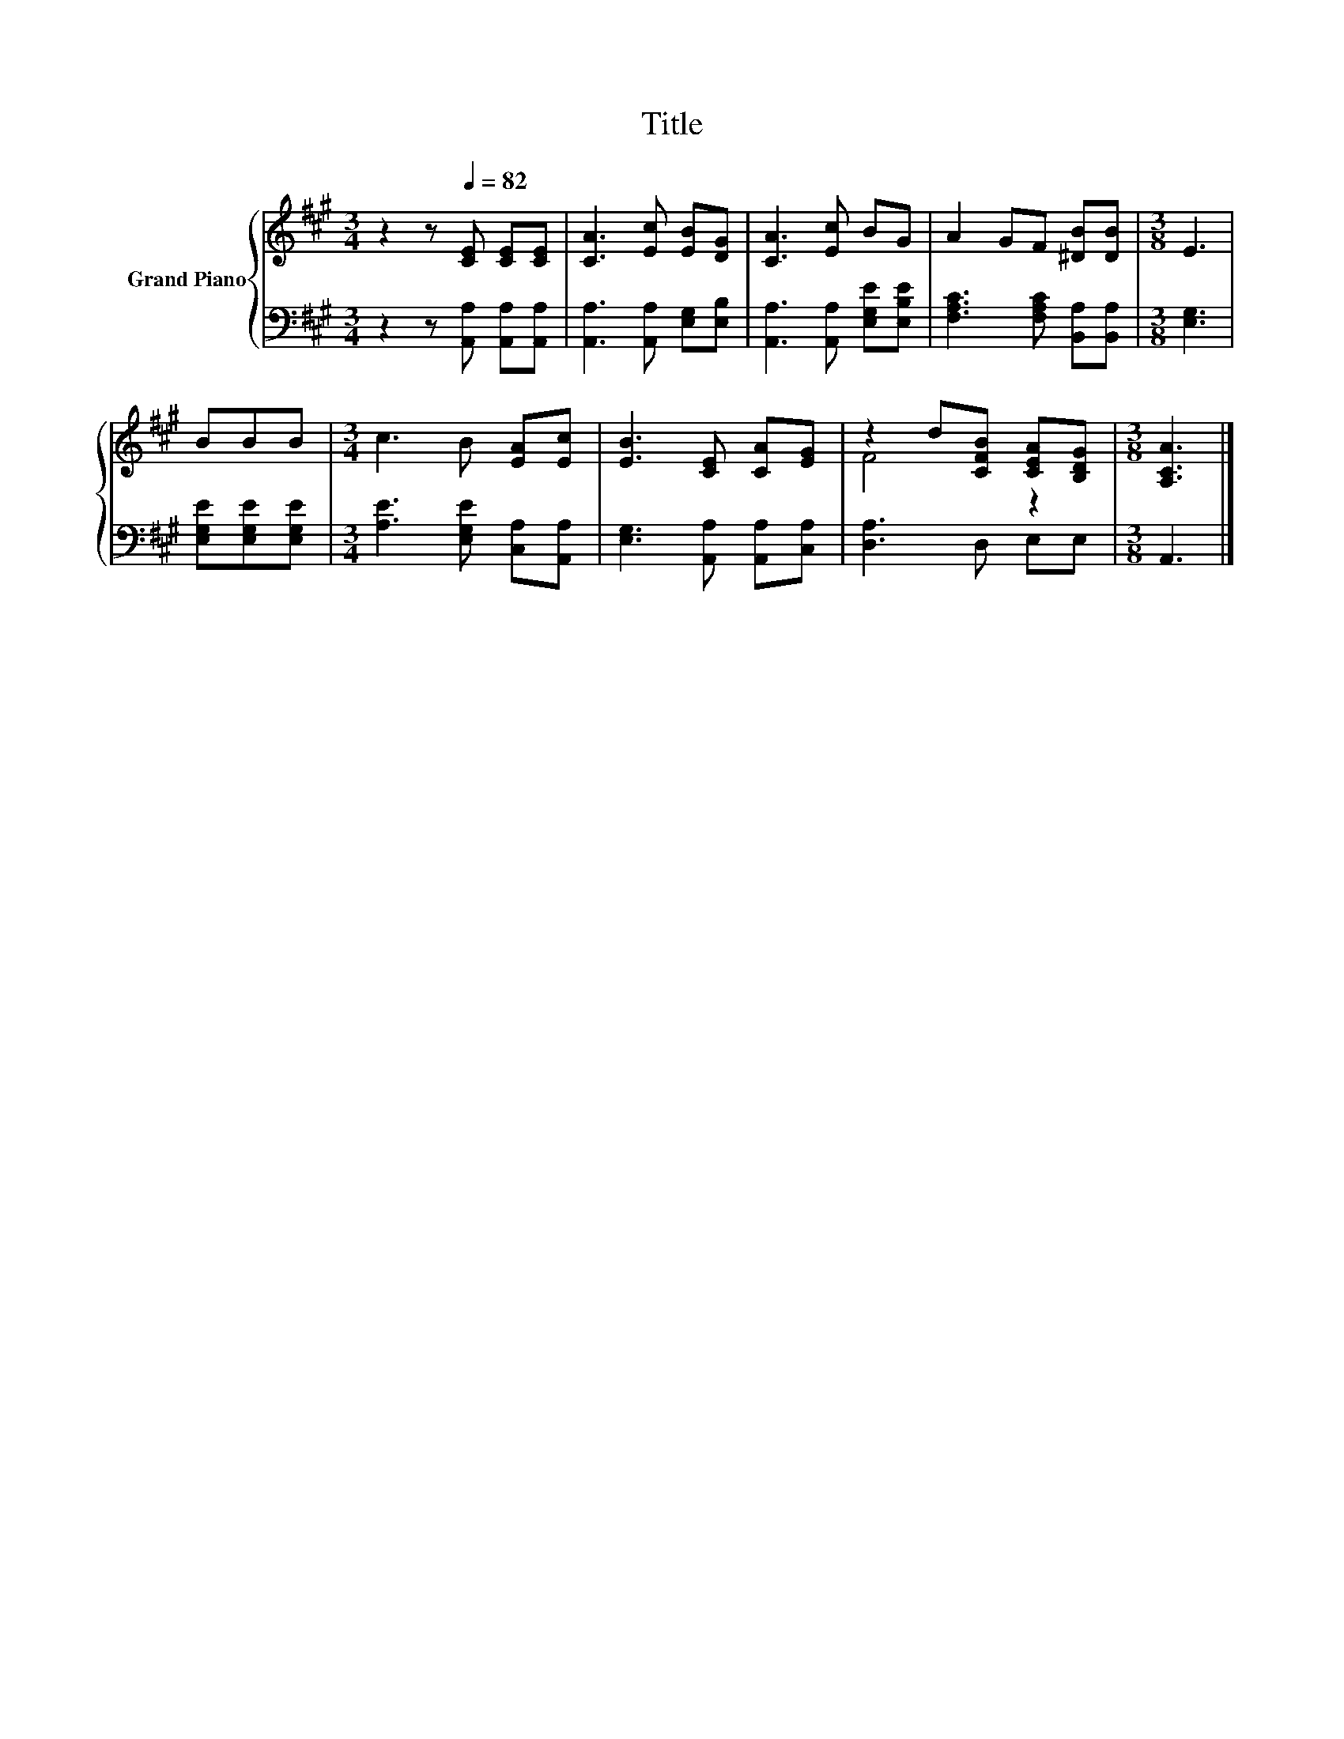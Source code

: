 X:1
T:Title
%%score { ( 1 3 ) | 2 }
L:1/8
M:3/4
K:A
V:1 treble nm="Grand Piano"
V:3 treble 
V:2 bass 
V:1
 z2 z[Q:1/4=82] [CE] [CE][CE] | [CA]3 [Ec] [EB][DG] | [CA]3 [Ec] BG | A2 GF [^DB][DB] |[M:3/8] E3 | %5
 BBB |[M:3/4] c3 B [EA][Ec] | [EB]3 [CE] [CA][EG] | z2 d[CFB] [CEA][B,DG] |[M:3/8] [A,CA]3 |] %10
V:2
 z2 z [A,,A,] [A,,A,][A,,A,] | [A,,A,]3 [A,,A,] [E,G,][E,B,] | [A,,A,]3 [A,,A,] [E,G,E][E,B,E] | %3
 [F,A,C]3 [F,A,C] [B,,A,][B,,A,] |[M:3/8] [E,G,]3 | [E,G,E][E,G,E][E,G,E] | %6
[M:3/4] [A,E]3 [E,G,E] [C,A,][A,,A,] | [E,G,]3 [A,,A,] [A,,A,][C,A,] | [D,A,]3 D, E,E, | %9
[M:3/8] A,,3 |] %10
V:3
 x6 | x6 | x6 | x6 |[M:3/8] x3 | x3 |[M:3/4] x6 | x6 | F4 z2 |[M:3/8] x3 |] %10


